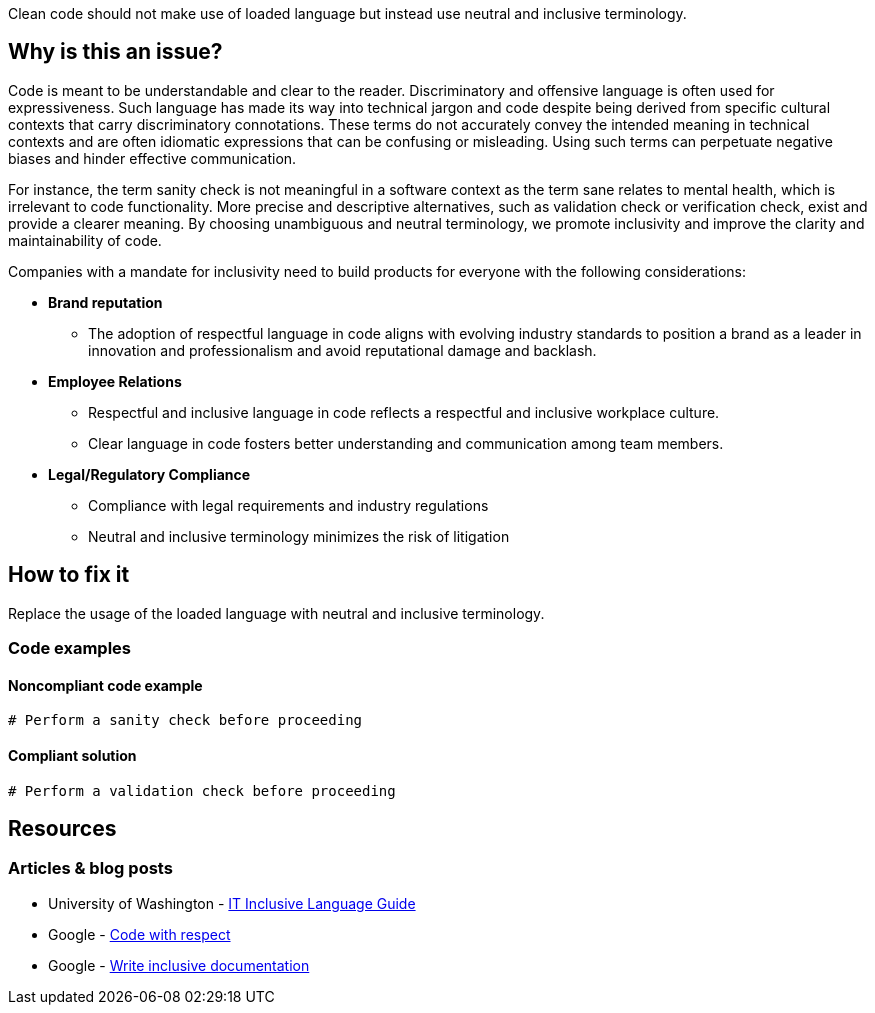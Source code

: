 Clean code should not make use of loaded language but instead use neutral and inclusive terminology.

== Why is this an issue?

Code is meant to be understandable and clear to the reader.
Discriminatory and offensive language is often used for expressiveness.
Such language has made its way into technical jargon and code despite being derived
from specific cultural contexts that carry discriminatory connotations.
These terms do not accurately convey the intended meaning in technical contexts
and are often idiomatic expressions that can be confusing or misleading.
Using such terms can perpetuate negative biases and hinder effective communication.

For instance, the term sanity check is not meaningful in a software context as the term
sane relates to mental health, which is irrelevant to code functionality.
More precise and descriptive alternatives, such as validation check or verification check,
exist and provide a clearer meaning. By choosing unambiguous and neutral terminology,
we promote inclusivity and improve the clarity and maintainability of code.

Companies with a mandate for inclusivity need to build products for everyone with
the following considerations:

* *Brand reputation*
** The adoption of respectful language in code aligns with evolving industry standards to
position a brand as a leader in innovation and professionalism and avoid reputational damage and backlash.

* *Employee Relations*
** Respectful and inclusive language in code reflects a respectful and inclusive workplace culture.
** Clear language in code fosters better understanding and communication among team members.

* *Legal/Regulatory Compliance*
** Compliance with legal requirements and industry regulations
** Neutral and inclusive terminology minimizes the risk of litigation

== How to fix it

Replace the usage of the loaded language with neutral and inclusive terminology.

=== Code examples

==== Noncompliant code example

[source,text,diff-id=1,diff-type=noncompliant]
----
# Perform a sanity check before proceeding
----

==== Compliant solution

[source,text,diff-id=1,diff-type=compliant]
----
# Perform a validation check before proceeding
----


== Resources
=== Articles & blog posts

* University of Washington - https://itconnect.uw.edu/guides-by-topic/identity-diversity-inclusion/inclusive-language-guide/[IT Inclusive Language Guide]
* Google - https://source.android.com/docs/setup/contribute/respectful-code[Code with respect]
* Google - https://developers.google.com/style/inclusive-documentation[Write inclusive documentation]

ifdef::env-github,rspecator-view[]

'''
== Implementation Specification
(visible only on this page)

=== Message

Remove the usage of this loaded language and replace it with neutral and inclusive terminology.

=== Highlighting

Highlight the usage of the loaded language.

'''
== Comments And Links
(visible only on this page)

endif::env-github,rspecator-view[]
